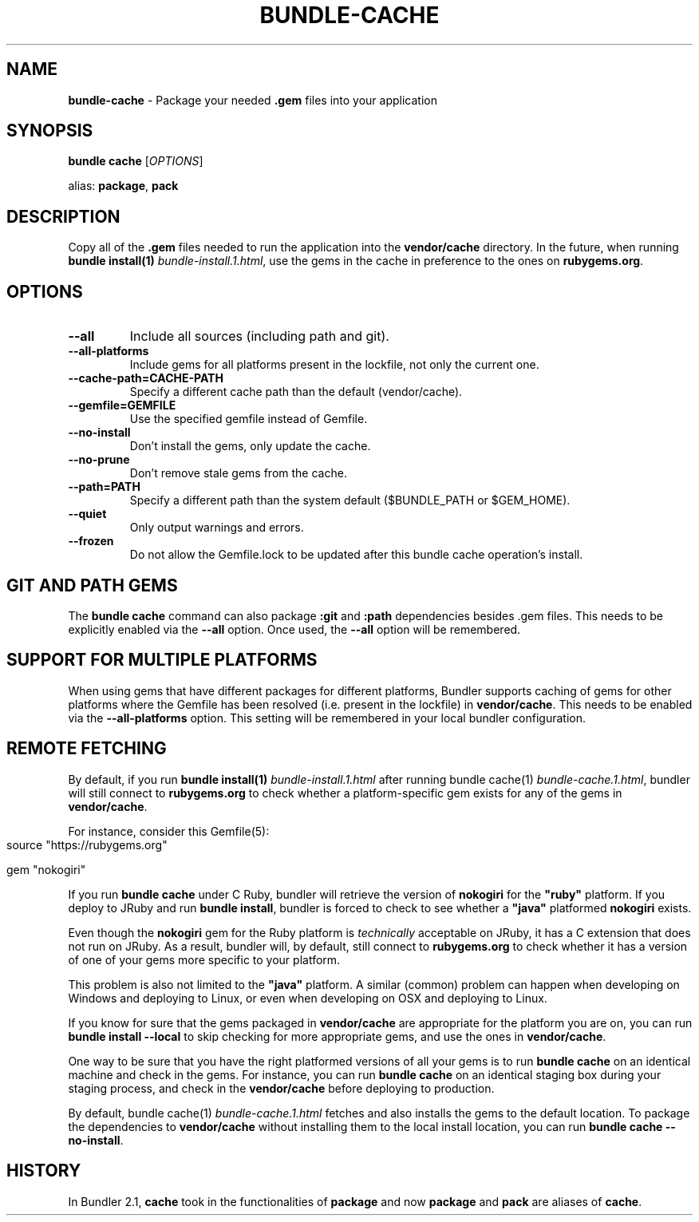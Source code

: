.\" generated with Ronn-NG/v0.10.1
.\" http://github.com/apjanke/ronn-ng/tree/0.10.1
.TH "BUNDLE\-CACHE" "1" "January 2025" ""
.SH "NAME"
\fBbundle\-cache\fR \- Package your needed \fB\.gem\fR files into your application
.SH "SYNOPSIS"
\fBbundle cache\fR [\fIOPTIONS\fR]
.P
alias: \fBpackage\fR, \fBpack\fR
.SH "DESCRIPTION"
Copy all of the \fB\.gem\fR files needed to run the application into the \fBvendor/cache\fR directory\. In the future, when running \fBbundle install(1)\fR \fIbundle\-install\.1\.html\fR, use the gems in the cache in preference to the ones on \fBrubygems\.org\fR\.
.SH "OPTIONS"
.TP
\fB\-\-all\fR
Include all sources (including path and git)\.
.TP
\fB\-\-all\-platforms\fR
Include gems for all platforms present in the lockfile, not only the current one\.
.TP
\fB\-\-cache\-path=CACHE\-PATH\fR
Specify a different cache path than the default (vendor/cache)\.
.TP
\fB\-\-gemfile=GEMFILE\fR
Use the specified gemfile instead of Gemfile\.
.TP
\fB\-\-no\-install\fR
Don't install the gems, only update the cache\.
.TP
\fB\-\-no\-prune\fR
Don't remove stale gems from the cache\.
.TP
\fB\-\-path=PATH\fR
Specify a different path than the system default ($BUNDLE_PATH or $GEM_HOME)\.
.TP
\fB\-\-quiet\fR
Only output warnings and errors\.
.TP
\fB\-\-frozen\fR
Do not allow the Gemfile\.lock to be updated after this bundle cache operation's install\.
.SH "GIT AND PATH GEMS"
The \fBbundle cache\fR command can also package \fB:git\fR and \fB:path\fR dependencies besides \.gem files\. This needs to be explicitly enabled via the \fB\-\-all\fR option\. Once used, the \fB\-\-all\fR option will be remembered\.
.SH "SUPPORT FOR MULTIPLE PLATFORMS"
When using gems that have different packages for different platforms, Bundler supports caching of gems for other platforms where the Gemfile has been resolved (i\.e\. present in the lockfile) in \fBvendor/cache\fR\. This needs to be enabled via the \fB\-\-all\-platforms\fR option\. This setting will be remembered in your local bundler configuration\.
.SH "REMOTE FETCHING"
By default, if you run \fBbundle install(1)\fR \fIbundle\-install\.1\.html\fR after running bundle cache(1) \fIbundle\-cache\.1\.html\fR, bundler will still connect to \fBrubygems\.org\fR to check whether a platform\-specific gem exists for any of the gems in \fBvendor/cache\fR\.
.P
For instance, consider this Gemfile(5):
.IP "" 4
.nf
source "https://rubygems\.org"

gem "nokogiri"
.fi
.IP "" 0
.P
If you run \fBbundle cache\fR under C Ruby, bundler will retrieve the version of \fBnokogiri\fR for the \fB"ruby"\fR platform\. If you deploy to JRuby and run \fBbundle install\fR, bundler is forced to check to see whether a \fB"java"\fR platformed \fBnokogiri\fR exists\.
.P
Even though the \fBnokogiri\fR gem for the Ruby platform is \fItechnically\fR acceptable on JRuby, it has a C extension that does not run on JRuby\. As a result, bundler will, by default, still connect to \fBrubygems\.org\fR to check whether it has a version of one of your gems more specific to your platform\.
.P
This problem is also not limited to the \fB"java"\fR platform\. A similar (common) problem can happen when developing on Windows and deploying to Linux, or even when developing on OSX and deploying to Linux\.
.P
If you know for sure that the gems packaged in \fBvendor/cache\fR are appropriate for the platform you are on, you can run \fBbundle install \-\-local\fR to skip checking for more appropriate gems, and use the ones in \fBvendor/cache\fR\.
.P
One way to be sure that you have the right platformed versions of all your gems is to run \fBbundle cache\fR on an identical machine and check in the gems\. For instance, you can run \fBbundle cache\fR on an identical staging box during your staging process, and check in the \fBvendor/cache\fR before deploying to production\.
.P
By default, bundle cache(1) \fIbundle\-cache\.1\.html\fR fetches and also installs the gems to the default location\. To package the dependencies to \fBvendor/cache\fR without installing them to the local install location, you can run \fBbundle cache \-\-no\-install\fR\.
.SH "HISTORY"
In Bundler 2\.1, \fBcache\fR took in the functionalities of \fBpackage\fR and now \fBpackage\fR and \fBpack\fR are aliases of \fBcache\fR\.
